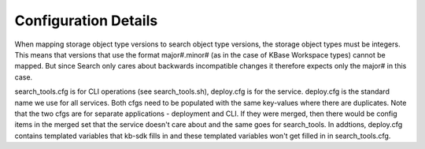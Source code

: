 Configuration Details
======================
When mapping storage object type versions to search object type versions, the storage object types must be integers. This means that versions that use the format major#.minor# (as in the case of KBase Workspace types) cannot be mapped. But since Search only cares about backwards incompatible changes it therefore expects only the major# in this case.

search_tools.cfg is for CLI operations (see search_tools.sh), deploy.cfg is for the service. deploy.cfg is the standard name we use for all services. Both cfgs need to be populated with the same key-values where there are duplicates. Note that the two cfgs are for separate applications - deployment and CLI. If they were merged, then there would be config items in the merged set that the service doesn't care about and the same goes for search_tools. In addtions, deploy.cfg contains templated variables that kb-sdk fills in and these templated variables won't get filled in in search_tools.cfg.